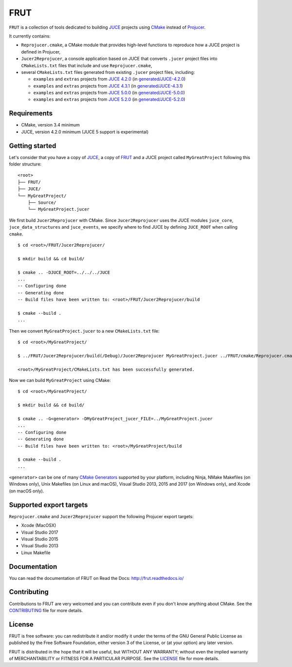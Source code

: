 FRUT
====

.. compound::

  |AppVeyor| |Travis_CI| |Read_the_Docs|


``FRUT`` is a collection of tools dedicated to building `JUCE <https://juce.com/>`__
projects using `CMake`_ instead of `Projucer`_.

It currently contains:

- ``Reprojucer.cmake``, a CMake module that provides high-level functions to reproduce
  how a JUCE project is defined in Projucer,

- ``Jucer2Reprojucer``, a console application based on JUCE that converts ``.jucer``
  project files into ``CMakeLists.txt`` files that include and use ``Reprojucer.cmake``,

- several ``CMakeLists.txt`` files generated from existing ``.jucer`` project files,
  including:

  - ``examples`` and ``extras`` projects from `JUCE 4.2.0`_ (in `generated/JUCE-4.2.0`_)
  - ``examples`` and ``extras`` projects from `JUCE 4.3.1`_ (in `generated/JUCE-4.3.1`_)
  - ``examples`` and ``extras`` projects from `JUCE 5.0.0`_ (in `generated/JUCE-5.0.0`_)
  - ``examples`` and ``extras`` projects from `JUCE 5.2.0`_ (in `generated/JUCE-5.2.0`_)


Requirements
------------

- CMake, version 3.4 minimum
- JUCE, version 4.2.0 minimum (JUCE 5 support is experimental)


Getting started
---------------

Let's consider that you have a copy of `JUCE <https://github.com/WeAreROLI/JUCE>`__, a
copy of `FRUT`_ and a JUCE project called ``MyGreatProject`` following this folder
structure:
::

  <root>
  ├── FRUT/
  ├── JUCE/
  └── MyGreatProject/
      ├── Source/
      └── MyGreatProject.jucer

We first build ``Jucer2Reprojucer`` with CMake. Since ``Jucer2Reprojucer`` uses the JUCE
modules ``juce_core``, ``juce_data_structures`` and ``juce_events``, we specify where to
find JUCE by defining ``JUCE_ROOT`` when calling ``cmake``.
::

  $ cd <root>/FRUT/Jucer2Reprojucer/

  $ mkdir build && cd build/

  $ cmake .. -DJUCE_ROOT=../../../JUCE
  ...
  -- Configuring done
  -- Generating done
  -- Build files have been written to: <root>/FRUT/Jucer2Reprojucer/build

  $ cmake --build .
  ...

Then we convert ``MyGreatProject.jucer`` to a new ``CMakeLists.txt`` file:
::

  $ cd <root>/MyGreatProject/

  $ ../FRUT/Jucer2Reprojucer/build(/Debug)/Jucer2Reprojucer MyGreatProject.jucer ../FRUT/cmake/Reprojucer.cmake

  <root>/MyGreatProject/CMakeLists.txt has been successfully generated.

Now we can build ``MyGreatProject`` using CMake:
::

  $ cd <root>/MyGreatProject/

  $ mkdir build && cd build/

  $ cmake .. -G<generator> -DMyGreatProject_jucer_FILE=../MyGreatProject.jucer
  ...
  -- Configuring done
  -- Generating done
  -- Build files have been written to: <root>/MyGreatProject/build

  $ cmake --build .
  ...

``<generator>`` can be one of many `CMake Generators`_ supported by your platform,
including Ninja, NMake Makefiles (on Windows only), Unix Makefiles (on Linux and macOS),
Visual Studio 2013, 2015 and 2017 (on Windows only), and Xcode (on macOS only).


Supported export targets
------------------------

``Reprojucer.cmake`` and ``Jucer2Reprojucer`` support the following Projucer export
targets:

- Xcode (MacOSX)
- Visual Studio 2017
- Visual Studio 2015
- Visual Studio 2013
- Linux Makefile


Documentation
-------------

You can read the documentation of FRUT on Read the Docs: http://frut.readthedocs.io/


Contributing
------------

Contributions to FRUT are very welcomed and you can contribute even if you don't know
anything about CMake. See the `CONTRIBUTING`_ file for more details.


License
-------

FRUT is free software: you can redistribute it and/or modify it under the terms of
the GNU General Public License as published by the Free Software Foundation, either
version 3 of the License, or (at your option) any later version.

FRUT is distributed in the hope that it will be useful, but WITHOUT ANY WARRANTY;
without even the implied warranty of MERCHANTABILITY or FITNESS FOR A PARTICULAR PURPOSE.
See the `LICENSE`_ file for more details.


.. |AppVeyor| image:: https://ci.appveyor.com/api/projects/status/github/McMartin/frut?branch=master&svg=true
  :target: https://ci.appveyor.com/project/McMartin/frut
  :alt: AppVeyor build status

.. |Travis_CI| image:: https://travis-ci.org/McMartin/FRUT.svg?branch=master
  :target: https://travis-ci.org/McMartin/FRUT
  :alt: Travis CI build status

.. |Read_the_Docs| image:: https://readthedocs.org/projects/frut/badge/?version=latest
  :target: https://frut.readthedocs.io/en/latest/
  :alt: Documentation status

.. _CONTRIBUTING: CONTRIBUTING.md
.. _LICENSE: LICENSE
.. _generated/JUCE-4.2.0: generated/JUCE-4.2.0
.. _generated/JUCE-4.3.1: generated/JUCE-4.3.1
.. _generated/JUCE-5.0.0: generated/JUCE-5.0.0
.. _generated/JUCE-5.2.0: generated/JUCE-5.2.0

.. _CMake Generators: https://cmake.org/cmake/help/latest/manual/cmake-generators.7.html
.. _CMake: https://cmake.org/
.. _FRUT: https://github.com/McMartin/FRUT
.. _JUCE 4.2.0: https://github.com/WeAreROLI/JUCE/tree/4.2.0
.. _JUCE 4.3.1: https://github.com/WeAreROLI/JUCE/tree/4.3.1
.. _JUCE 5.0.0: https://github.com/WeAreROLI/JUCE/tree/5.0.0
.. _JUCE 5.2.0: https://github.com/WeAreROLI/JUCE/tree/5.2.0
.. _Projucer: https://www.juce.com/projucer
